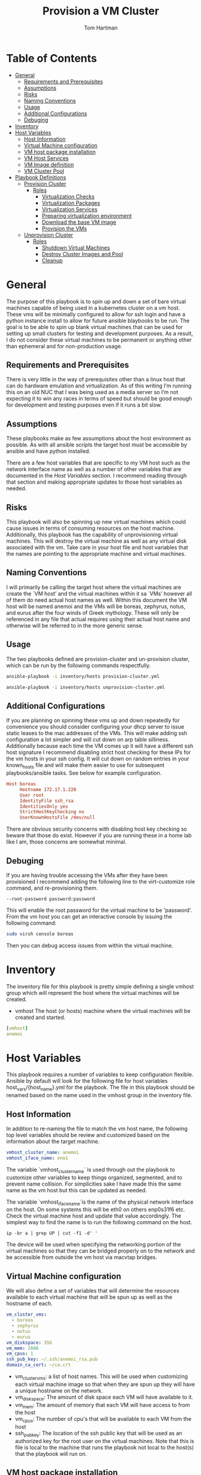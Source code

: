 :PROPERTIES:
:TOC:      :include all :depth 5
:END:
#+TITLE: Provision a VM Cluster
#+AUTHOR: Tom Hartman
#+STARTUP: overview

* Table of Contents
:PROPERTIES:
:TOC: :include all :ignore this
:END:
:CONTENTS:
- [[#general][General]]
  - [[#requirements-and-prerequisites][Requirements and Prerequisites]]
  - [[#assumptions][Assumptions]]
  - [[#risks][Risks]]
  - [[#naming-conventions][Naming Conventions]]
  - [[#usage][Usage]]
  - [[#additional-configurations][Additional Configurations]]
  - [[#debuging][Debuging]]
- [[#inventory][Inventory]]
- [[#host-variables][Host Variables]]
  - [[#host-information][Host Information]]
  - [[#virtual-machine-configuration][Virtual Machine configuration]]
  - [[#vm-host-package-installation][VM host package installation]]
  - [[#vm-host-services][VM Host Services]]
  - [[#vm-image-definition][VM Image definition]]
  - [[#vm-cluster-pool][VM Cluster Pool]]
- [[#playbook-definitions][Playbook Definitions]]
  - [[#provision-cluster][Provision Cluster]]
    - [[#roles][Roles]]
      - [[#virtualization-checks][Virtualization Checks]]
      - [[#virtualization-packages][Virtualization Packages]]
      - [[#virtualization-services][Virtualization Services]]
      - [[#preparing-virtualization-environment][Preparing virtualization environment]]
      - [[#download-the-base-vm-image][Download the base VM image]]
      - [[#provision-the-vms][Provision the VMs]]
  - [[#unprovision-cluster][Unprovision Cluster]]
    - [[#roles][Roles]]
      - [[#shutdown-virtual-machines][Shutdown Virtual Machines]]
      - [[#destroy-cluster-images-and-pool][Destroy Cluster Images and Pool]]
      - [[#cleanup][Cleanup]]
:END:

* General

The purpose of this playbook is to spin up and down a set of bare virtual machines capable of being used in a kubernetes cluster on a vm host. These vms will be minimally configured to allow for ssh login and have a python instance install to allow for future ansible blaybooks to be run. The goal is to be able to spin up blank virtual machines that can be used for setting up small clusters for testing and development purposes. As a result, I do not consider these virtual machines to be permanent or anything other than ephemeral and for non-production usage.

** Requirements and Prerequisites
There is very little in the way of prerequisites other than a linux host that can do hardware emulation and virtualization. As of this writing I’m running this on an old NUC that I was being used as a media server so I’m not expecting it to win any races in terms of speed but should be good enough for development and testing purposes even if it runs a bit slow.

** Assumptions

These playbooks make as few assumptions about the host environment as possible. As with all ansible scripts the target host must be accessible by ansible and have python installed.

There are a few host variables that are specific to my VM host such as the network interface name as well as a number of other variables that are documented in the [[*Host Variables][Host Variables]] section. I recommend reading through that section and making appropriate updates to those host variables as needed.

** Risks

This playbook will also be spinning up new virtual machines which could cause issues in terms of consuming resources on the host machine. Additionally, this playbook has the capability of unprovisioning virtual machines. This will destroy the virtual machine as well as any virtual disk associated with the vm. Take care in your host file and host variables that the names are pointing to the appropriate machine and virtual machines.

** Naming Conventions
I will primarily be calling the target host where the virtual machines are create the `VM host’ and the virtual machines within it sa `VMs’ however all of them do need actual host names as well. Within this document the VM host will be named anemoi and the VMs will be boreas, zephyrus, notus, and eurus after the four winds of Greek mythology. These will only be referenced in any file that actual requires using their actual host name and otherwise will be referred to in the more generic sense.

** Usage

The two playbooks defined are provision-cluster and un-provision cluster, which can be run by the following commands respectfully.

#+begin_src sh
ansible-playbook -i inventory/hosts provision-cluster.yml
#+end_src

#+begin_src sh
ansible-playbook -i inventory/hosts unprovision-cluster.yml
#+end_src
** Additional Configurations

If you are planning on spinning these vms up and down repeatedly for convenience you should consider configuring your dhcp server to issue static leases to the mac addresses of the VMs. This will make adding ssh configuration a lot simpler and will cut down on arp table silliness. Additionally because each time the VM comes up it will have a different ssh host signature I recommend disabling strict host checking for these IPs for the vm hosts in your ssh config. It will cut down on random entries in your known_hosts file and will make them easier to use for subsequent playbooks/ansible tasks. See below for example configuration.

#+begin_src conf
Host boreas
     Hostname 172.17.1.220
     User root
     IdentityFile ssh_rsa
     IdentitiesOnly yes
     StrictHostKeyChecking no
     UserKnownHostsFile /dev/null
#+end_src

There are obvious security concerns with disabling host key checking so beware that those do exist. However if you are running these in a home lab like I am, those concerns are somewhat minimal.
** Debuging
If you are having trouble accessing the VMs after they have been provisioned I recommend adding the following line to the virt-customize role command, and re-provisioning them.

#+begin_src
--root-password password:password
#+end_src

This will enable the root password for the virtual machine to be 'password'. From the vm host you can get an interactive console by issuing the following command:

#+begin_src sh
sudo virsh console boreas
#+end_src

Then you can debug access issues from within the virtual machine.

* Inventory

The inventory file for this playbook is pretty simple defining a single vmhost group which will represent the host where the virtual machines will be created.

- vmhost
  The host (or hosts) machine where the virtual machines will be created and started.

#+begin_src yaml :tangle inventory/hosts.ini
[vmhost]
anemoi
#+end_src

* Host Variables

This playbook requires a number of variables to keep configuration flexible.  Ansible by default will look for the following file for host variables host_vars/{host_name}.yml for the playbook. The file in this playbook should be renamed based on the name used in the vmhost group in the inventory file.

** Host Information
In addition to re-naming the file to match the vm host name, the following top level variables should be review and customized based on the information about the target machine.

#+begin_src yaml :tangle host_vars/anemoi.yml
vmhost_cluster_name: anemoi
vmhost_iface_name: eno1
#+end_src

The variable `vmhost_cluster_name` is used through out the playbook to customize other variables to keep things organized, segmented, and to prevent name collision. For simplicities sake I have made this the same name as the vm host but this can be updated as needed.

The variable `vmhost_iface_name`is the name of the physical network interface on the host. On some systems this will be eth0 on others enp0s31f6 etc. Check the virtual machine host and update that value accordingly. The simplest way to find the name is to run the following command on the host.

#+begin_src shell
ip -br a | grep UP | cut -f1 -d' '
#+end_src

The device will be used when specifying the networking portion of the virtual machines so that they can be bridged properly on to the network and be accessible from outside the vm host via macvtap bridges.

** Virtual Machine configuration
We will also define a set of variables that will determine the resources available to each virtual machine that will be spun up as well as the hostname of each.

#+begin_src yaml :tangle host_vars/anemoi.yml
vm_cluster_vms:
  - boreas
  - zephyrus
  - notus
  - eurus
vm_diskspace: 35G
vm_mem: 2048
vm_cpus: 1
ssh_pub_key: ~/.ssh/anemoi_rsa.pub
domain_ca_cert: ~/ca.crt
#+end_src

- vm_cluster_vms: a list of host names. This will be used when customizing each virtual machine image so that when they are spun up they will have a unique hostname on the network.
- vm_diskspace: The amount of disk space each VM will have available to it.
- vm_mem: The amount of memory that each VM will have access to from the host
- vm_cpus: The number of cpu's that will be available to each VM from the host
- ssh_pub_key: The location of the ssh public key that will be used as an authorized key for the root user on the virtual machines. Note that this is file is local to the machine that runs the playbook not local to the host(s) that the playbook will run on.

** VM host package installation

We need to make sure that a number of packages are install on the host machine in order to be able to create and start the virtual machines. The packages are defined in our host variable file because they are not necessarily the same across different linux distributions. The following are based off of the arch package names. Please update these to the distribution of the host as needed.

#+begin_src yaml :tangle host_vars/anemoi.yml

python_lxml_package: python-lxml
qemu_package: qemu-system-x86
qemu_firmware_package: qemu-system-x86-firmware
guestfs_tools_package: guestfs-tools
dhclient_package: dhclient
openbsd_netcat_package: openbsd-netcat
dnsmasq_package: dnsmasq
virt_install_package: virt-install
bridge_utils_package: bridge-utils
qemu_img_package: qemu-img
libvirt_package: libvirt
dnspython_package: python-dnspython
#+end_src

** VM Host Services

Additionally we will want to define the name of the services in case they are different across distributions as well. The playbook will start and enable these services as needed on the host machine.

#+begin_src yaml :tangle host_vars/anemoi.yml
libvirtd_service: libvirtd
#+end_src

** VM Image definition

For the VMs we will be using the cloud buster debian image as a base. It will be configured on a per VM basis with other configurations throughout the playbook.

#+begin_src yaml :tangle host_vars/anemoi.yml
vm_img_baseurl: https://cloud.debian.org/images/cloud/buster/
vm_img_release_date: 20230802-1460
vm_img_fmt: qcow2
vm_img_name: "debian-10-generic-amd64-{{ vm_img_release_date }}.{{ vm_img_fmt }}"
vm_download_url: "{{ vm_img_baseurl }}/{{ vm_img_release_date }}/{{ vm_img_name }}"
vm_img_checksum_name: SHA512SUMS
vm_img_checksum_url: "{{ vm_img_baseurl }}/{{ vm_img_release_date }}/{{ vm_img_checksum_name }}"
#+end_src

** VM Cluster Pool
In order to maintain separation between other virtual machines on the host system we will want to specify its own storage pool when we create the actual virtual machine images.

#+begin_src yaml :tangle host_vars/anemoi.yml
vm_cluster_pool: "{{ vmhost_cluster_name }}-pool"
vm_working_dir: /tmp/vm_imgs/
vm_pool_dir: "/var/lib/libvirt/images/{{ vmhost_cluster_name }}"
#+end_src

The vm_working_dir and vm_pool_dir are directories on the host machine.


* Playbook Definitions

** Provision Cluster

The `provision-cluster.yml' file is the entry point for this playbook and will be used in combination with the action parameter to determine which roles will be run against the host.

We begin with a general playbook definition and setup, providing the name, the hosts to run against as well as indicating that this playbook will be run as the root user `become: true’.

#+begin_src yaml :tangle provision-cluster.yml
---
- name: Provision virtual machines
  hosts: vmhost
  become: true
  roles:
    - role: virtualization-checks
    - role: virtualization-packages
    - role: virtualization-services
    - role: prepare-vm-dirs
    - role: download-vm-image
    - role: provision-vm
#+end_src

*** Roles
**** Virtualization Checks

The `virtualization checks` role will check that the target host(s) is capable of virtualization as a basic sanity check prior to beginning any other tasks or roles within this playbook.

The easiest way to achieve this is to use the `lscpu` utility and check the value of the Virtualization property of the CPU. We are looking for a value of VT-x for Intel chipsets or AMD-V for AMD. Were we to look at this by hand we would run:

#+begin_src sh
LC_ALL=C lscpu | grep Virtualization
#+end_src

We should see something like this as a result:
#+begin_src text
Virtualization:                  VT-x
#+end_src

We set LC_ALL=C to turn off any internationalization locales on the target system so that the results will come back in english (as the default) before we pass that to grep. I believe these days the C locale is really just POSIX but out of habit I still use C. The task to perform the check is as follows.

#+begin_src yaml :tangle roles/virtualization-checks/tasks/main.yml
---

- name: Verify virtualization capabilities of the host
  shell:
    cmd: |-
      LC_ALL=C lscpu | grep Virtualization: | sed -e 's/^.*Virtualization:\s*\(.*\)\s*$/\1/'
  register: ret
  failed_when: ret.stdout != 'VT-x' and ret.stdout != 'AMD-V'
#+end_src

**** Virtualization Packages

We will need the following packages to be installed on the VM host in order to setup the various VMs. We will use the generic package task action and rely on the host_vars defined in [[*Host Variables][Host Variables]]. If the name of the values in different package names for you OS please update before running this task.

#+begin_src yaml :tangle roles/virtualization-packages/tasks/main.yml
---

- name: Verify installation of virtualization packages
  package:
    name:
      - "{{ python_lxml_package }}"
      - "{{ qemu_package }}"
      - "{{ qemu_firmware_package }}"
      - "{{ dhclient_package }}"
      - "{{ openbsd_netcat_package }}"
      - "{{ dnsmasq_package }}"
      - "{{ virt_install_package }}"
      - "{{ bridge_utils_package }}"
      - "{{ qemu_img_package }}"
      - "{{ libvirt_package }}"
      - "{{ guestfs_tools_package }}"
      - "{{ dnspython_package }}"
    state: present

#+end_src

**** Virtualization Services

We will also need to make sure that the libvirtd service has been started. Again we will be using the generic service package.

#+begin_src yaml :tangle roles/virtualization-services/tasks/main.yml
---

- name: Start the libvirtd service
  service:
    name: "{{ libvirtd_service }}"
    state: started
    enabled: true
#+end_src

**** Preparing virtualization environment
Before we can create the VMs we have some libvirt setup to do. Specifically we need to create a volume pool where the vm disk images will live in as well as define a network for the cluster to use. This is done so that spinning down the virtual machines can be done in a clean manner without cluttering the qemu:///system space with entries in the default pool and default network. When the vms are ready to come down we can destroy the volume pool as well as the network without impacting any other virtual machines that may live on the host.

Start by creating the directory where the virtual machine disk volumes will reside, using the vm_pool_dir variable defined in the host_args. This defaults to /var/lib/libvirt/images/{{ cluster_name }} but can be configured as needed.

#+begin_src yaml :tangle roles/prepare-vm-dirs/tasks/main.yml
---

- name: Create the cluster volume pool directory
  file:
    path: "{{ vm_pool_dir }}"
    state: directory
#+end_src

With the location created we can let libvirt know to assoicate the new cluster pool with that folder. Once the pool has been turned on in qemu we can associate disk images as part of the cluster pool. The xml definition of the cluster pool is pretty simple, defining the pool '{{ vm_cluster_pool }} with the directory created in the previous task and set some reasonable permissions on accessing the volumes within the pool. With the new pool defined we can activate it.

#+begin_src yaml :tangle roles/prepare-vm-dirs/tasks/main.yml

- name: Create the cluster volume pool using libvirt
  community.libvirt.virt_pool:
    command: define
    name: "{{ vm_cluster_pool }}"
    xml: |-
      <pool type='dir'>
        <name>{{ vm_cluster_pool }}</name>
        <target>
          <path>{{ vm_pool_dir }}</path>
          <permissions>
            <mode>0755</mode>
            <owner>0</owner>
            <group>0</group>
          </permissions>
        </target>
      </pool>
    state: present

- name: Activate the created pool
  community.libvirt.virt_pool:
    command: start
    name: "{{ vm_cluster_pool }}"
    state: active

#+end_src

With the storage area taken care we move on to prepare the network that the VMs will live on.

**** Download the base VM image

Create a temporary location where we can download the base images before configuring them for use in the cluster.

#+begin_src yaml :tangle roles/download-vm-image/tasks/main.yml
---

- name: Create temporary location for downloading the base image
  file:
    path: "{{ vm_working_dir }}"
    state: directory
#+end_src

Debian stores all of the checksums for the various images in the download folder in a single file which means we will need to download the file and extract the value before downloading the base image. The following tasks will download the file and store it in a variable 'checksums'.

#+begin_src yaml :tangle roles/download-vm-image/tasks/main.yml

- name: Download checksum file
  get_url:
    url: "{{ vm_img_checksum_url }}"
    dest: "{{ vm_working_dir }}"

- name: Extract sha256 checksum for the image we will be downloading
  slurp:
    src: "{{ vm_working_dir }}/{{vm_img_checksum_name }}"
  register: checksums

#+end_src

Download the actual image file and verify it using the sha512 checksum that we stored previously. A little string interpolation magic is required to get the actual value of the checksum out of the variable. The above slurp command stores the contents in base64 encoding which will need to be decoded before running through a regex search.

#+begin_src yaml :tangle roles/download-vm-image/tasks/main.yml
- name: Download the base VM image
  get_url:
    url: "{{ vm_download_url }}"
    dest: "{{ vm_working_dir }}/{{ vm_img_name }}"
    checksum: "sha512:{{ checksums.content | b64decode | regex_search(sha_regex, '\\1') }}"
  vars:
    sha_regex: "(.+)  {{ vm_img_name | string }}"
  register: copy_results

#+end_src

Resize the downloaded image to the size specified in the host variables.

#+begin_src yaml :tangle roles/download-vm-image/tasks/main.yml
- name: Resize the vm image
  command: qemu-img resize "{{ vm_working_dir }}/{{ vm_img_name }}" "{{ vm_diskspace }}"

#+end_src

**** Provision the VMs

The remaining tasks will use the 'vm_cluster_vms' to loop through the desired list of virtual machines names and create identical instances of them on the VM host.

First of is creating the virtual machine image from the base image downloaded in the previous task. To do so we will copy the base image for each vm name into the created pool directory created earlier. Of all of the tasks this one is probably more variables than ansible.

#+begin_src yaml :tangle roles/provision-vm/tasks/main.yml
- name: Copy the base image to the pool
  copy:
    src: "{{ vm_working_dir }}/{{ vm_img_name }}"
    dest: "{{ vm_pool_dir }}/{{ item }}.{{ vm_img_fmt }}"
    remote_src: true
  loop: "{{ vm_cluster_vms }}"

#+end_src

Before we start the vms we need to customize each image's operating system. This can be accomplished through a variety of ways using tools like cloud-init and others but the purpose of this playbook we want a pretty barebones setup. At a minimum we need the virtual machine to have a unique host name and to be accessible via ssh for other playbooks to be used against them and have python installed so ansible can connect and run playbooks against them.

As stated above the task will loop through the virtual machines looking for their specific image, and configure them to use the specified hostname and to inject the correct ssh key as an authorized key.

One key thing to note is the 'ssh-keygen -A' command. In testing I found that I was unable to connect to the virtual machine because it had not generated its own host keys. I think that process is typically done automatically when doing a normal installation, via install sshd or just the installation iso. Cloud images don't come with their own keys (which makes sense) and there is no process otherwise to tell the image that it needs to do so. This probably should be accomplished via some sort of 'run once' style script but for the transient purposes of these VMs it regenerating the host key isn't that big of a problem though it will likely lead to known host ssh errors on reboot.

#+begin_src yaml :tangle roles/provision-vm/tasks/main.yml
- name: Configure the images
  command: |
    virt-customize -a {{ vm_pool_dir }}/{{ vm }}.{{ vm_img_fmt }} \
      --hostname {{ vm }} \
      --mkdir '/usr/local/share/ca-certificates/domain'
      --copy-in '{{ domain_ca_cert }}:/usr/local/share/ca-certificates/domain/'
      --ssh-inject 'root:string:{{ lookup('file', '{{ ssh_pub_key }}') }}' \
      --run-command 'ssh-keygen -A;systemctl start sshd;update-ca-certificates' \
      --install python \
      --uninstall cloud-init
  loop: "{{ vm_cluster_vms }}"
  loop_control:
    loop_var: vm
#+end_src

The counterpart to the operating system configuration is the actual virtual machine definition. Here we define the amount of memory provisioned for the virtual machine as well as the number of cpu's and other hardware devices. Again, keeping to the theme of this playbook, we are going for the minimum necessary. There is no graphics drivers or spice integration, these will be headless form that perspective. Libvirt uses xml for its configuration language and so we define a barebones virtual machine template below.

#+begin_src yaml :tangle roles/provision-vm/templates/vm-template.xml
<domain type='kvm'>
  <name>{{ item }}</name>
  <memory unit='MiB'>{{ vm_mem }}</memory>
  <vcpu placement='static'>{{ vm_cpus }}</vcpu>
  <os>
    <type arch='x86_64' machine='pc-q35-5.2'>hvm</type>
    <boot dev='hd'/>
  </os>
  <cpu mode='host-model' check='none'/>
  <devices>
    <emulator>/usr/bin/qemu-system-x86_64</emulator>
    <disk type='file' device='disk'>
      <driver name='qemu' type='qcow2'/>
      <source file='{{ vm_pool_dir }}/{{ item }}.{{ vm_img_fmt }}'/>
      <target dev='vda' bus='virtio'/>
      <address type='pci' domain='0x0000' bus='0x05' slot='0x00' function='0x0'/>
    </disk>
    <interface type='direct'>
      <mac address="12:34:56:78:9a:b{{ idx }}" />
      <source dev="{{ vmhost_iface_name }}" mode="bridge" />
      <model type='virtio' />
      <driver name="vhost" />
    </interface>
    <channel type='unix'>
      <target type='virtio' name='org.qemu.guest_agent.0'/>
      <address type='virtio-serial' controller='0' bus='0' port='1'/>
    </channel>
    <input type='mouse' bus='ps2'/>
    <input type='keyboard' bus='ps2'/>
    <memballoon model='virtio'>
      <address type='pci' domain='0x0000' bus='0x06' slot='0x00' function='0x0'/>
    </memballoon>
    <rng model='virtio'>
      <backend model='random'>/dev/urandom</backend>
      <address type='pci' domain='0x0000' bus='0x07' slot='0x00' function='0x0'/>
    </rng>
    <console type='pty'>
      <source path='/dev/pts/4'/>
      <target port='0'/>
    </console>
  </devices>
</domain>
#+end_src

The network configuration for the virtual machine is setup to use the host's network port as defined in the host variable `vmhost_iface_name' and using macvtap drivers to bridge the vm's network to the hosts network, making it accesible to the host's network at large rather than running the cluster in it's own NAT'd network. This will make it so that the VMs will be accessible within the network and can again have further playbooks applied to them. Because each vm will need its own unique mac address we will use the base of `12:34:56:78:9a:b` followed by the index number of the vm being created to do so.

#+begin_src yaml :tangle roles/provision-vm/tasks/main.yml

- name: Spin up the virtual machines
  community.libvirt.virt:
    command: define
    xml: "{{ lookup('template', 'templates/vm-template.xml') }}"
  loop: "{{ vm_cluster_vms }}"
  loop_control:
    index_var: idx

- name: Start the vm
  community.libvirt.virt:
    state: running
    name: "{{ item }}"
  loop: "{{ vm_cluster_vms }}"
  loop_control:
    index_var: idx

#+end_src


** Unprovision Cluster

The `unprovision-cluster.yml' unsurprisingly will undo all of the work that its counterpart provision-cluster.yml creates. The goal is to get the vm host back to a clean state tearing down any and all aspects of the virtual machines including image pools, vm images and the virtual machines themselves. Needless to say this is a destructive process and all work and data associated with the virtual machines will be erased. Since the goal of this playbook is to create ephemeral virtual machines for testing purposes this should be fine but use and target this playbook at your own risk.

#+begin_src yaml :tangle unprovision-cluster.yml
- name: Unprovision virtual machines
  hosts: vmhost
  become: true
  roles:
    - role: destroy-vms
    - role: destroy-cluster-pool
    - role: cleanup-tmp-workdir
#+end_src

*** Roles
**** Shutdown Virtual Machines
#+begin_src yaml :tangle roles/destroy-vms/tasks/main.yml
---

- name: Get VMs list
  community.libvirt.virt:
    command: list_vms
  register: existing_vms
  changed_when: no

- name: Shutdown the virtual machines if they are still up
  community.libvirt.virt:
    command: destroy
    name: "{{ vm }}"
    state: destroyed
  loop: "{{ existing_vms.list_vms | intersect(vm_cluster_vms) }}"
  loop_control:
    loop_var: vm

- name: Undefine the virtual machine definitions
  community.libvirt.virt:
    command: undefine
    name: "{{ vm }}"
  loop: "{{ existing_vms.list_vms | intersect(vm_cluster_vms) }}"
  loop_control:
    loop_var: vm

#+end_src

**** Destroy Cluster Images and Pool

#+begin_src yaml :tangle roles/destroy-cluster-pool/tasks/main.yml
---

- name: Destroy the cluster pool via libvirt
  community.libvirt.virt_pool:
    command: destroy
    name: "{{ vm_cluster_pool }}"
    state: inactive

- name: Undefine the pool
  community.libvirt.virt_pool:
    command: undefine
    name: "{{ vm_cluster_pool }}"
    state: undefined

#+end_src

**** Cleanup

#+begin_src yaml :tangle roles/cleanup-tmp-workdir/tasks/main.yml
---

- name: Delete the pool storage directory
  file:
    path: "{{ vm_pool_dir }}"
    state: absent

- name: Delete the temporary download directory
  file:
    path: "{{ vm_working_dir }}"
    state: absent
#+end_src
